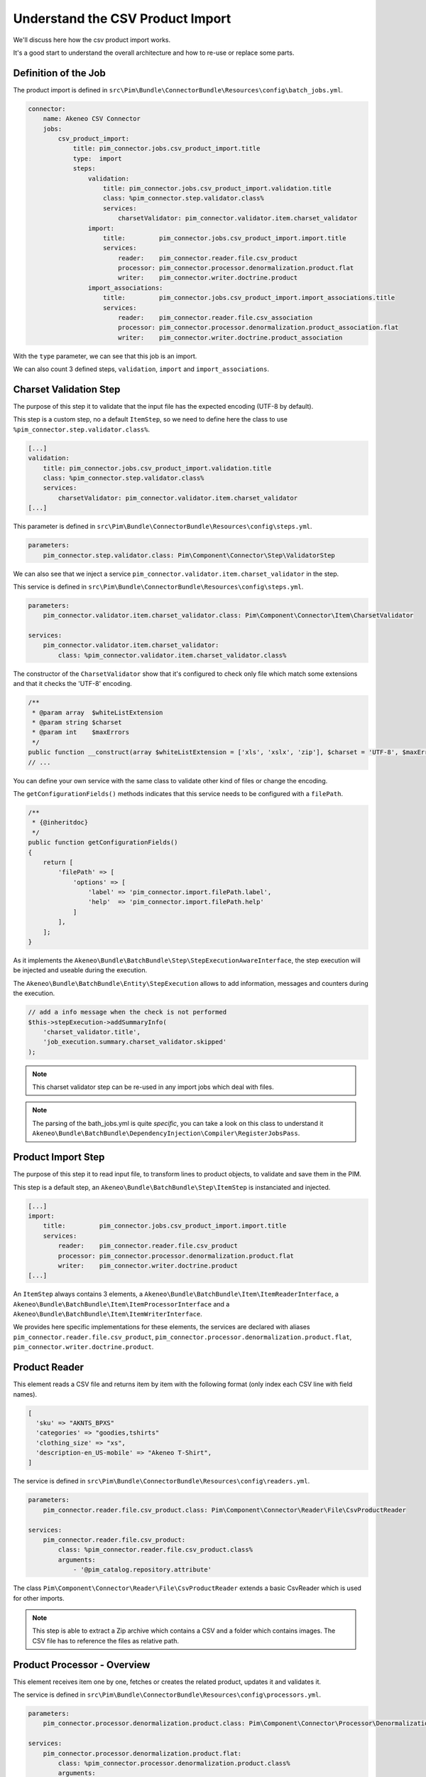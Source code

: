 Understand the CSV Product Import
=================================

We'll discuss here how the csv product import works.

It's a good start to understand the overall architecture and how to re-use or replace some parts.

Definition of the Job
---------------------

The product import is defined in ``src\Pim\Bundle\ConnectorBundle\Resources\config\batch_jobs.yml``.

.. code-block:: yaml

    connector:
        name: Akeneo CSV Connector
        jobs:
            csv_product_import:
                title: pim_connector.jobs.csv_product_import.title
                type:  import
                steps:
                    validation:
                        title: pim_connector.jobs.csv_product_import.validation.title
                        class: %pim_connector.step.validator.class%
                        services:
                            charsetValidator: pim_connector.validator.item.charset_validator
                    import:
                        title:         pim_connector.jobs.csv_product_import.import.title
                        services:
                            reader:    pim_connector.reader.file.csv_product
                            processor: pim_connector.processor.denormalization.product.flat
                            writer:    pim_connector.writer.doctrine.product
                    import_associations:
                        title:         pim_connector.jobs.csv_product_import.import_associations.title
                        services:
                            reader:    pim_connector.reader.file.csv_association
                            processor: pim_connector.processor.denormalization.product_association.flat
                            writer:    pim_connector.writer.doctrine.product_association

With the ``type`` parameter, we can see that this job is an import.

We can also count 3 defined steps, ``validation``, ``import`` and ``import_associations``.

Charset Validation Step
-----------------------

The purpose of this step it to validate that the input file has the expected encoding (UTF-8 by default).

This step is a custom step, no a default ``ItemStep``, so we need to define here the class to use ``%pim_connector.step.validator.class%``.

.. code-block:: yaml

    [...]
    validation:
        title: pim_connector.jobs.csv_product_import.validation.title
        class: %pim_connector.step.validator.class%
        services:
            charsetValidator: pim_connector.validator.item.charset_validator
    [...]

This parameter is defined in ``src\Pim\Bundle\ConnectorBundle\Resources\config\steps.yml``.

.. code-block:: yaml

    parameters:
        pim_connector.step.validator.class: Pim\Component\Connector\Step\ValidatorStep

We can also see that we inject a service ``pim_connector.validator.item.charset_validator`` in the step.

This service is defined in ``src\Pim\Bundle\ConnectorBundle\Resources\config\steps.yml``.

.. code-block:: yaml

    parameters:
        pim_connector.validator.item.charset_validator.class: Pim\Component\Connector\Item\CharsetValidator

    services:
        pim_connector.validator.item.charset_validator:
            class: %pim_connector.validator.item.charset_validator.class%


The constructor of the ``CharsetValidator`` show that it's configured to check only file which match some extensions and that it checks the 'UTF-8' encoding.

.. code-block:: php

    /**
     * @param array  $whiteListExtension
     * @param string $charset
     * @param int    $maxErrors
     */
    public function __construct(array $whiteListExtension = ['xls', 'xslx', 'zip'], $charset = 'UTF-8', $maxErrors = 10)
    // ...

You can define your own service with the same class to validate other kind of files or change the encoding.

The ``getConfigurationFields()`` methods indicates that this service needs to be configured with a ``filePath``.

.. code-block:: php

    /**
     * {@inheritdoc}
     */
    public function getConfigurationFields()
    {
        return [
            'filePath' => [
                'options' => [
                    'label' => 'pim_connector.import.filePath.label',
                    'help'  => 'pim_connector.import.filePath.help'
                ]
            ],
        ];
    }

As it implements the ``Akeneo\Bundle\BatchBundle\Step\StepExecutionAwareInterface``, the step execution will be injected and useable during the execution.

The ``Akeneo\Bundle\BatchBundle\Entity\StepExecution`` allows to add information, messages and counters during the execution.

.. code-block:: php

    // add a info message when the check is not performed
    $this->stepExecution->addSummaryInfo(
        'charset_validator.title',
        'job_execution.summary.charset_validator.skipped'
    );

.. note::

    This charset validator step can be re-used in any import jobs which deal with files.

.. note::

    The parsing of the bath_jobs.yml is quite `specific`, you can take a look on this class to understand it ``Akeneo\Bundle\BatchBundle\DependencyInjection\Compiler\RegisterJobsPass``.

Product Import Step
-------------------

The purpose of this step it to read input file, to transform lines to product objects, to validate and save them in the PIM.

This step is a default step, an ``Akeneo\Bundle\BatchBundle\Step\ItemStep`` is instanciated and injected.

.. code-block:: yaml

    [...]
    import:
        title:         pim_connector.jobs.csv_product_import.import.title
        services:
            reader:    pim_connector.reader.file.csv_product
            processor: pim_connector.processor.denormalization.product.flat
            writer:    pim_connector.writer.doctrine.product
    [...]

An ``ItemStep`` always contains 3 elements, a ``Akeneo\Bundle\BatchBundle\Item\ItemReaderInterface``, a ``Akeneo\Bundle\BatchBundle\Item\ItemProcessorInterface`` and a ``Akeneo\Bundle\BatchBundle\Item\ItemWriterInterface``.

We provides here specific implementations for these elements, the services are declared with aliases ``pim_connector.reader.file.csv_product``, ``pim_connector.processor.denormalization.product.flat``, ``pim_connector.writer.doctrine.product``.

Product Reader
--------------

This element reads a CSV file and returns item by item with the following format (only index each CSV line with field names).

.. code-block:: php

    [
      'sku' => "AKNTS_BPXS"
      'categories' => "goodies,tshirts"
      'clothing_size' => "xs",
      'description-en_US-mobile' => "Akeneo T-Shirt",
    ]

The service is defined in ``src\Pim\Bundle\ConnectorBundle\Resources\config\readers.yml``.

.. code-block:: yaml

    parameters:
        pim_connector.reader.file.csv_product.class: Pim\Component\Connector\Reader\File\CsvProductReader

    services:
        pim_connector.reader.file.csv_product:
            class: %pim_connector.reader.file.csv_product.class%
            arguments:
                - '@pim_catalog.repository.attribute'

The class ``Pim\Component\Connector\Reader\File\CsvProductReader`` extends a basic CsvReader which is used for other imports.

.. note::

    This step is able to extract a Zip archive which contains a CSV and a folder which contains images. The CSV file has to reference the files as relative path.

Product Processor - Overview
----------------------------

This element receives item one by one, fetches or creates the related product, updates it and validates it.

The service is defined in ``src\Pim\Bundle\ConnectorBundle\Resources\config\processors.yml``.

.. code-block:: yaml

    parameters:
        pim_connector.processor.denormalization.product.class: Pim\Component\Connector\Processor\Denormalization\ProductProcessor

    services:
        pim_connector.processor.denormalization.product.flat:
            class: %pim_connector.processor.denormalization.product.class%
            arguments:
                - '@pim_connector.array_converter.flat.product'
                - '@pim_catalog.repository.product'
                - '@pim_catalog.builder.product'
                - '@pim_catalog.updater.product'
                - '@pim_catalog.validator.product'
                - '@akeneo_storage_utils.doctrine.object_detacher'
                - '@pim_catalog.comparator.filter.product'

The class ``Pim\Component\Connector\Processor\Denormalization\ProductProcessor`` mainly delegates the operations to different technical and business services.

.. code-block:: php

    /**
     * @param StandardArrayConverterInterface       $arrayConverter array converter
     * @param IdentifiableObjectRepositoryInterface $repository     product repository
     * @param ProductBuilderInterface               $builder        product builder
     * @param ObjectUpdaterInterface                $updater        product updater
     * @param ValidatorInterface                    $validator      product validator
     * @param ObjectDetacherInterface               $detacher       detacher to remove it from UOW when skip
     * @param ProductFilterInterface                $productFilter  product filter
     */
    public function __construct(
        StandardArrayConverterInterface $arrayConverter,
        IdentifiableObjectRepositoryInterface $repository,
        ProductBuilderInterface $builder,
        ObjectUpdaterInterface $updater,
        ValidatorInterface $validator,
        ObjectDetacherInterface $detacher,
        ProductFilterInterface $productFilter
    ) {
        // ...
    }

Product Processor - StandardArrayConverterInterface
---------------------------------------------------

This service allows to transform the CSV array of items to the Standard Format array.

.. code-block:: php

    // CSV Format
    $csvItem = [
      'sku'                      => "AKNTS_BPXS"
      'categories'               => "goodies,tshirts"
      'clothing_size'            => "xs",
      'description-en_US-mobile' => "Akeneo T-Shirt",
    ];

    $standardItem = $this->arrayConverter->convert($csvItem);

    // Standard Format
    [
        'sku'           => [ 'data' => "AKNTS_BPXS", 'locale' => null, 'scope' => null ],
        'categories'    => [ "goodies", "tshirts" ],
        'clothing_size' => [ 'data' => "xs", 'locale' => null, 'scope' => null ]
    ]

The class ``Pim\Component\Connector\ArrayConverter\Flat\ProductStandardConverter`` provides a specific implementation to handle product data.

Product Processor - IdentifiableObjectRepositoryInterface
---------------------------------------------------------

This service allows to fetch a product by its identifier (sku by default).

.. code-block:: php

    $product = $this->repository->findOneByIdentifier($identifier);


The ``Pim\Bundle\CatalogBundle\Doctrine\ORM\Repository\ProductRepository`` implements ``Akeneo\Component\StorageUtils\Repository\IdentifiableObjectRepositoryInterface``

Product Processor - ProductBuilderInterface
-------------------------------------------

TODO

Product Processor - ObjectUpdaterInterface
------------------------------------------

TODO

.. note:

    We tend to use this Standard Format everywhere,

Product Processor - ValidatorInterface
--------------------------------------

TODO

Product Processor - ProductFilterInterface
------------------------------------------

TODO
